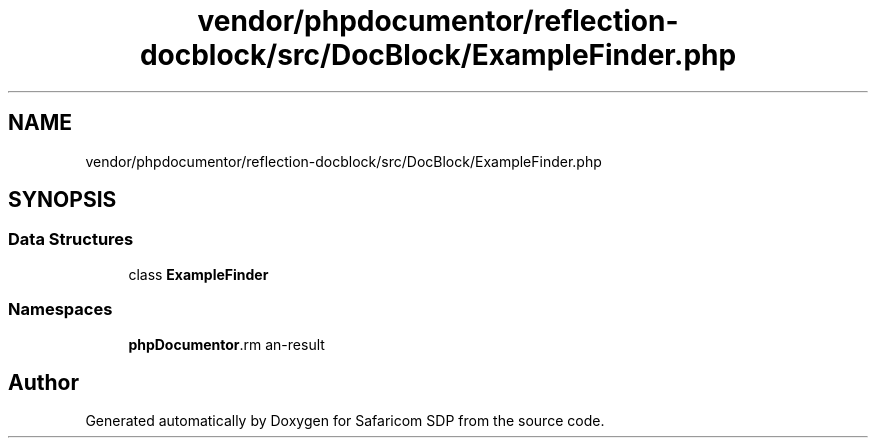 .TH "vendor/phpdocumentor/reflection-docblock/src/DocBlock/ExampleFinder.php" 3 "Sat Sep 26 2020" "Safaricom SDP" \" -*- nroff -*-
.ad l
.nh
.SH NAME
vendor/phpdocumentor/reflection-docblock/src/DocBlock/ExampleFinder.php
.SH SYNOPSIS
.br
.PP
.SS "Data Structures"

.in +1c
.ti -1c
.RI "class \fBExampleFinder\fP"
.br
.in -1c
.SS "Namespaces"

.in +1c
.ti -1c
.RI " \fBphpDocumentor\\Reflection\\DocBlock\fP"
.br
.in -1c
.SH "Author"
.PP 
Generated automatically by Doxygen for Safaricom SDP from the source code\&.
